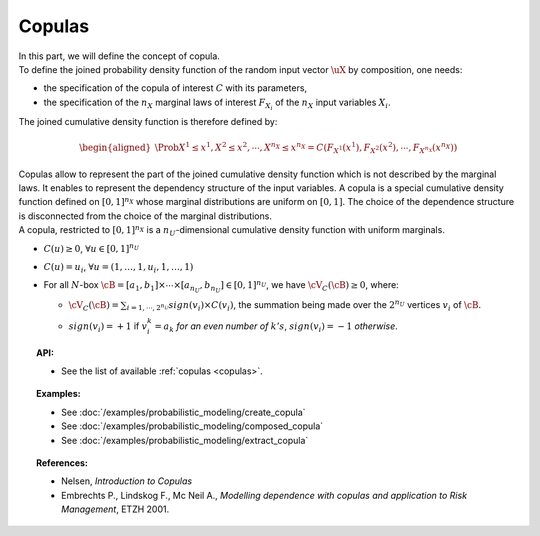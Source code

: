 Copulas
-------

| In this part, we will define the concept of copula.

| To define the joined probability density function of the random input
  vector :math:`\uX` by composition, one needs:

-  the specification of the copula of interest :math:`C` with its
   parameters,

-  the specification of the :math:`{n_X}` marginal laws of interest
   :math:`F_{X_i}` of the :math:`{n_X}` input variables :math:`X_i`.

The joined cumulative density function is therefore defined by:

.. math::

   \begin{aligned}
       \Prob{X^1 \leq x^1, X^2 \leq x^2, \cdots, X^{n_X} \leq x^{n_X}}       = C\left(F_{X^1}(x^1),F_{X^2}(x^2),\cdots,F_{X^{n_X}}(x^{n_X}) \right)
     \end{aligned}

| Copulas allow to represent the part of the joined cumulative density
  function which is not described by the marginal laws. It enables to
  represent the dependency structure of the input variables. A copula is
  a special cumulative density function defined on :math:`[0,1]^{n_X}`
  whose marginal distributions are uniform on :math:`[0,1]`. The choice
  of the dependence structure is disconnected from the choice of the
  marginal distributions.
| A copula, restricted to :math:`[0,1]^{n_X}` is a
  :math:`n_U`-dimensional cumulative density function with uniform
  marginals.

-  :math:`C(\underline{u}) \geq 0`,
   :math:`\forall \underline{u} \in [0,1]^{n_U}`

-  :math:`C(\underline{u}) = u_i`,
   :math:`\forall \underline{u}=(1,\ldots,1,u_i,1,\ldots,1)`

-  For all :math:`N`-box
   :math:`\cB = [a_1,b_1] \times \cdots \times [a_{n_U},b_{n_U}] \in [0,1]^{n_U}`,
   we have :math:`\cV_C(\cB) \geq 0`, where:

   -  :math:`\cV_C(\cB) = \sum_{i=1,\cdots, 2^{n_U}} sign(\underline{v}_i) \times C(\underline{v}_i)`,
      the summation being made over the :math:`2^{n_U}` vertices
      :math:`\underline{v_i}` of :math:`\cB`.

   -  | :math:`sign(\underline{v}_i)= +1` if :math:`v_i^k = a_k` *for an
        even number of* :math:`k's`, :math:`sign(\underline{v}_i)= -1`
        *otherwise*.

.. topic:: API:

    - See the list of available :ref:`copulas <copulas>`.

.. topic:: Examples:

    - See :doc:`/examples/probabilistic_modeling/create_copula`
    - See :doc:`/examples/probabilistic_modeling/composed_copula`
    - See :doc:`/examples/probabilistic_modeling/extract_copula`

.. topic:: References:

    - Nelsen, *Introduction to Copulas*
    - Embrechts P., Lindskog F., Mc Neil A., *Modelling dependence with copulas and application to Risk Management*, ETZH 2001.

